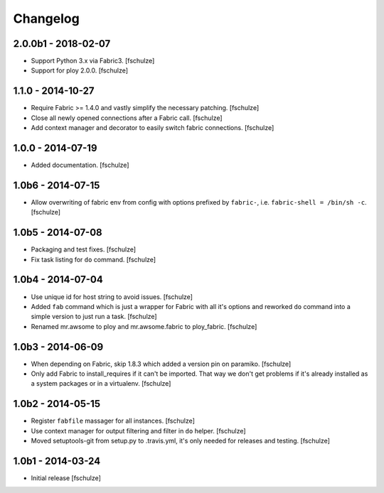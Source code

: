 Changelog
=========

2.0.0b1 - 2018-02-07
--------------------

* Support Python 3.x via Fabric3.
  [fschulze]

* Support for ploy 2.0.0.
  [fschulze]


1.1.0 - 2014-10-27
------------------

* Require Fabric >= 1.4.0 and vastly simplify the necessary patching.
  [fschulze]

* Close all newly opened connections after a Fabric call.
  [fschulze]

* Add context manager and decorator to easily switch fabric connections.
  [fschulze]


1.0.0 - 2014-07-19
------------------

* Added documentation.
  [fschulze]


1.0b6 - 2014-07-15
------------------

* Allow overwriting of fabric env from config with options prefixed by
  ``fabric-``, i.e. ``fabric-shell = /bin/sh -c``.
  [fschulze]


1.0b5 - 2014-07-08
------------------

* Packaging and test fixes.
  [fschulze]

* Fix task listing for ``do`` command.
  [fschulze]


1.0b4 - 2014-07-04
------------------

* Use unique id for host string to avoid issues.
  [fschulze]

* Added ``fab`` command which is just a wrapper for Fabric with all it's options
  and reworked ``do`` command into a simple version to just run a task.
  [fschulze]

* Renamed mr.awsome to ploy and mr.awsome.fabric to ploy_fabric.
  [fschulze]


1.0b3 - 2014-06-09
------------------

* When depending on Fabric, skip 1.8.3 which added a version pin on paramiko.
  [fschulze]

* Only add Fabric to install_requires if it can't be imported. That way we
  don't get problems if it's already installed as a system packages or in a
  virtualenv.
  [fschulze]


1.0b2 - 2014-05-15
------------------

* Register ``fabfile`` massager for all instances.
  [fschulze]

* Use context manager for output filtering and filter in ``do`` helper.
  [fschulze]

* Moved setuptools-git from setup.py to .travis.yml, it's only needed for
  releases and testing.
  [fschulze]


1.0b1 - 2014-03-24
------------------

* Initial release
  [fschulze]
